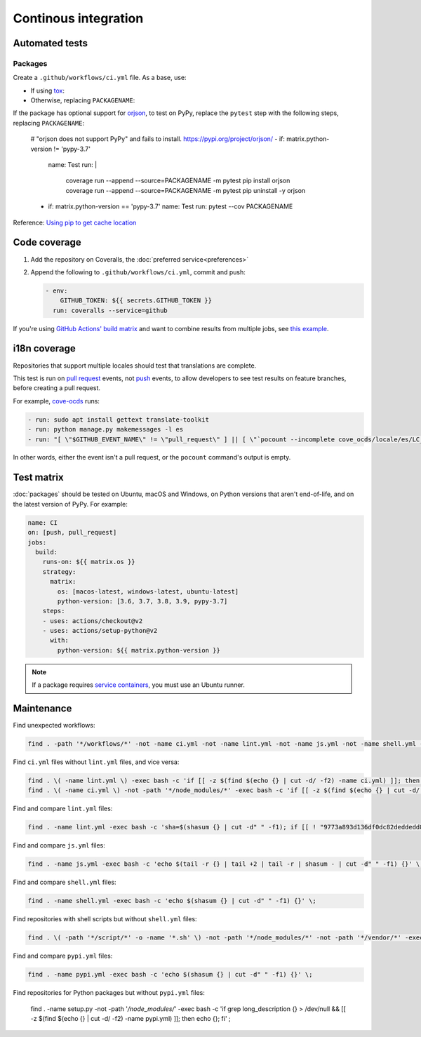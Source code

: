 Continous integration
=====================

.. seealso::

   Workflows for linting :doc:`Python<linting>`, :ref:`JavaScript<javascript-ci>` and :ref:`shell scripts<shell-ci>` and for :ref:`releasing packages<python-package-release-process>`

Automated tests
---------------

Packages
~~~~~~~~

Create a ``.github/workflows/ci.yml`` file. As a base, use:

-  If using `tox <http://tox.readthedocs.org>`__:

   .. literalinclude:: samples/ci-package-tox.yml
      :language: yaml

-  Otherwise, replacing ``PACKAGENAME``:

   .. literalinclude:: samples/ci-package.yml
      :language: yaml

If the package has optional support for `orjson <https://pypi.org/project/orjson/>`__, to test on PyPy, replace the ``pytest`` step with the following steps, replacing ``PACKAGENAME``: 

      # "orjson does not support PyPy" and fails to install. https://pypi.org/project/orjson/
      - if: matrix.python-version != 'pypy-3.7'
        name: Test
        run: |
          coverage run --append --source=PACKAGENAME -m pytest
          pip install orjson
          coverage run --append --source=PACKAGENAME -m pytest
          pip uninstall -y orjson
      - if: matrix.python-version == 'pypy-3.7'
        name: Test
        run: pytest --cov PACKAGENAME

Reference: `Using pip to get cache location <https://github.com/actions/cache/blob/main/examples.md#using-pip-to-get-cache-location>`__

.. _code-coverage:

Code coverage
-------------

#. Add the repository on Coveralls, the :doc:`preferred service<preferences>`
#. Append the following to ``.github/workflows/ci.yml``, commit and push:

   .. code-block:: yaml

          - env:
              GITHUB_TOKEN: ${{ secrets.GITHUB_TOKEN }}
            run: coveralls --service=github

If you're using `GitHub Actions' build matrix <https://docs.github.com/en/actions/reference/workflow-syntax-for-github-actions#jobsjob_idstrategy>`__ and want to combine results from multiple jobs, see `this example <https://coveralls-python.readthedocs.io/en/latest/usage/configuration.html#github-actions-support>`__.

i18n coverage
-------------

Repositories that support multiple locales should test that translations are complete.

This test is run on `pull request <https://docs.github.com/en/actions/reference/events-that-trigger-workflows#pull_request>`__ events, not `push <https://docs.github.com/en/actions/reference/events-that-trigger-workflows#push>`__ events, to allow developers to see test results on feature branches, before creating a pull request.

For example, `cove-ocds <https://github.com/open-contracting/cove-ocds/blob/main/.github/workflows/ci.yml>`__ runs:

.. code-block:: yaml

   - run: sudo apt install gettext translate-toolkit
   - run: python manage.py makemessages -l es
   - run: "[ \"$GITHUB_EVENT_NAME\" != \"pull_request\" ] || [ \"`pocount --incomplete cove_ocds/locale/es/LC_MESSAGES/django.po`\" = \"\" ]"

In other words, either the event isn't a pull request, or the ``pocount`` command's output is empty.

Test matrix
-----------

:doc:`packages` should be tested on Ubuntu, macOS and Windows, on Python versions that aren't end-of-life, and on the latest version of PyPy. For example:

.. code-block:: yaml

   name: CI
   on: [push, pull_request]
   jobs:
     build:
       runs-on: ${{ matrix.os }}
       strategy:
         matrix:
           os: [macos-latest, windows-latest, ubuntu-latest]
           python-version: [3.6, 3.7, 3.8, 3.9, pypy-3.7]
       steps:
       - uses: actions/checkout@v2
       - uses: actions/setup-python@v2
         with:
           python-version: ${{ matrix.python-version }}

.. note::

   If a package requires `service containers <https://docs.github.com/en/actions/guides/about-service-containers>`__, you must use an Ubuntu runner.

Maintenance
-----------

Find unexpected workflows:

.. code-block:: bash

   find . -path '*/workflows/*' -not -name ci.yml -not -name lint.yml -not -name js.yml -not -name shell.yml -not -name pypi.yml -not -path '*/node_modules/*' -not -path '*/vendor/*'

Find ``ci.yml`` files without ``lint.yml`` files, and vice versa:

.. code-block:: bash

   find . \( -name lint.yml \) -exec bash -c 'if [[ -z $(find $(echo {} | cut -d/ -f2) -name ci.yml) ]]; then echo {}; fi' \;
   find . \( -name ci.yml \) -not -path '*/node_modules/*' -exec bash -c 'if [[ -z $(find $(echo {} | cut -d/ -f2) -name lint.yml) ]]; then echo {}; fi' \;

Find and compare ``lint.yml`` files:

.. code-block:: bash

   find . -name lint.yml -exec bash -c 'sha=$(shasum {} | cut -d" " -f1); if [[ ! "9773a893d136df0dc82deddedd8af8563969c04a 9222eac95ab63f3c2d983ba3cf4629caea53a72e fc3eff616a7e72f41c96e48214d244c9058dbc83 953ef7f0815d49226fd2d05db8df516fff2e3fdb dfe1c0d1fbdb18bb1e2b3bcfb1f0c10fe6b06bc4" =~ $sha ]]; then echo -e "\n\033[0;32m{}\033[0m"; echo $sha; cat {}; fi' \;

..
   The shasums are:

   9773a893d136df0dc82deddedd8af8563969c04a basic
   9222eac95ab63f3c2d983ba3cf4629caea53a72e application
   fc3eff616a7e72f41c96e48214d244c9058dbc83 package
   953ef7f0815d49226fd2d05db8df516fff2e3fdb black + application
   dfe1c0d1fbdb18bb1e2b3bcfb1f0c10fe6b06bc4 black + package

Find and compare ``js.yml`` files:

.. code-block:: bash

   find . -name js.yml -exec bash -c 'echo $(tail -r {} | tail +2 | tail -r | shasum - | cut -d" " -f1) {}' \;

Find and compare ``shell.yml`` files:

.. code-block:: bash

   find . -name shell.yml -exec bash -c 'echo $(shasum {} | cut -d" " -f1) {}' \;

Find repositories with shell scripts but without ``shell.yml`` files:

.. code-block:: bash

   find . \( -path '*/script/*' -o -name '*.sh' \) -not -path '*/node_modules/*' -not -path '*/vendor/*' -exec bash -c 'if [[ -z $(find $(echo {} | cut -d/ -f2) -name shell.yml) ]]; then echo {}; fi' \;

Find and compare ``pypi.yml`` files:

.. code-block:: bash

   find . -name pypi.yml -exec bash -c 'echo $(shasum {} | cut -d" " -f1) {}' \;

Find repositories for Python packages but without ``pypi.yml`` files:

   find . -name setup.py -not -path '*/node_modules/*' -exec bash -c 'if grep long_description {} > /dev/null && [[ -z $(find $(echo {} | cut -d/ -f2) -name pypi.yml) ]]; then echo {}; fi' \;

